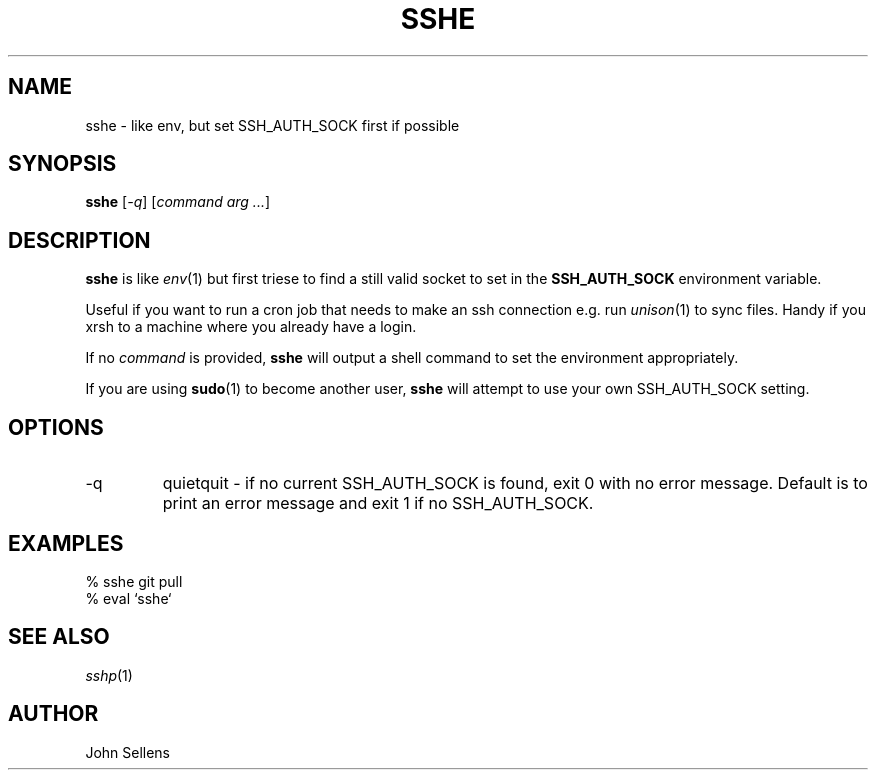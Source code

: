 .TH SSHE 1
.SH NAME
sshe \- like env, but set SSH_AUTH_SOCK first if possible
.SH SYNOPSIS
.B sshe
.RI [ -q ]
.RI [ "command arg ..." ]
.SH DESCRIPTION
.B sshe
is like
.IR env (1)
but first triese to find a still valid socket to set in the
.B SSH_AUTH_SOCK
environment variable.
.PP
Useful if you want to run a cron job that needs to make an ssh connection
e.g. run
.IR unison (1)
to sync files.
Handy if you xrsh to a machine where you already have a login.
.PP
If no
.I command
is provided,
.B sshe
will output a shell command to set the environment appropriately.
.PP
If you are using
.BR sudo (1)
to become another user,
.B sshe
will attempt to use your own SSH_AUTH_SOCK setting.
.SH OPTIONS
.IP -q
quietquit - if no current SSH_AUTH_SOCK is found, exit 0 with no
error message.
Default is to print an error message and exit 1 if no SSH_AUTH_SOCK.
.SH EXAMPLES
.nf
% sshe git pull
% eval `sshe`
.fi
.SH "SEE ALSO"
.IR sshp (1)
.SH AUTHOR
John Sellens
